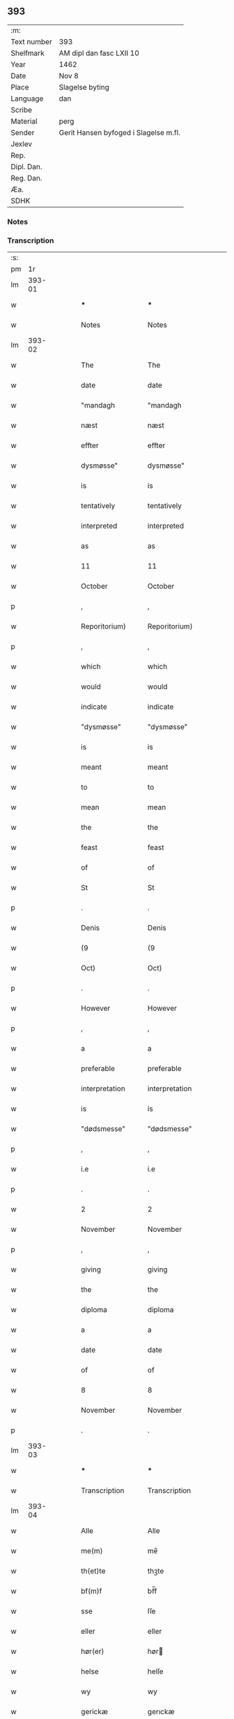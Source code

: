 ** 393
| :m:         |                                       |
| Text number | 393                                   |
| Shelfmark   | AM dipl dan fasc LXII 10              |
| Year        | 1462                                  |
| Date        | Nov 8                                 |
| Place       | Slagelse byting                       |
| Language    | dan                                   |
| Scribe      |                                       |
| Material    | perg                                  |
| Sender      | Gerit Hansen byfoged i Slagelse m.fl. |
| Jexlev      |                                       |
| Rep.        |                                       |
| Dipl. Dan.  |                                       |
| Reg. Dan.   |                                       |
| Æa.         |                                       |
| SDHK        |                                       |

*** Notes


*** Transcription
| :s: |        |   |   |   |   |                   |                |   |   |   |        |     |   |   |    |               |
| pm  |     1r |   |   |   |   |                   |                |   |   |   |        |     |   |   |    |               |
| lm  | 393-01 |   |   |   |   |                   |                |   |   |   |        |     |   |   |    |               |
| w   |        |   |   |   |   | ***               | ***            |   |   |   |        | dan |   |   |    |        393-01 |
| w   |        |   |   |   |   | Notes             | Notes          |   |   |   |        | dan |   |   |    |        393-01 |
| lm  | 393-02 |   |   |   |   |                   |                |   |   |   |        |     |   |   |    |               |
| w   |        |   |   |   |   | The               | The            |   |   |   |        | dan |   |   |    |        393-02 |
| w   |        |   |   |   |   | date              | date           |   |   |   |        | dan |   |   |    |        393-02 |
| w   |        |   |   |   |   | "mandagh          | "mandagh       |   |   |   |        | dan |   |   |    |        393-02 |
| w   |        |   |   |   |   | næst              | næst           |   |   |   |        | dan |   |   |    |        393-02 |
| w   |        |   |   |   |   | effter            | effter         |   |   |   |        | dan |   |   |    |        393-02 |
| w   |        |   |   |   |   | dysmøsse"         | dysmøsse"      |   |   |   |        | dan |   |   |    |        393-02 |
| w   |        |   |   |   |   | is                | is             |   |   |   |        | dan |   |   |    |        393-02 |
| w   |        |   |   |   |   | tentatively       | tentatively    |   |   |   |        | dan |   |   |    |        393-02 |
| w   |        |   |   |   |   | interpreted       | interpreted    |   |   |   |        | dan |   |   |    |        393-02 |
| w   |        |   |   |   |   | as                | as             |   |   |   |        | dan |   |   |    |        393-02 |
| w   |        |   |   |   |   | 11                | 11             |   |   |   |        | dan |   |   |    |        393-02 |
| w   |        |   |   |   |   | October           | October        |   |   |   |        | dan |   |   |    |        393-02 |
| p   |        |   |   |   |   | ,                 | ,              |   |   |   |        | dan |   |   |    |        393-02 |
| w   |        |   |   |   |   | Reporitorium)     | Reporitorium)  |   |   |   |        | dan |   |   |    |        393-02 |
| p   |        |   |   |   |   | ,                 | ,              |   |   |   |        | dan |   |   |    |        393-02 |
| w   |        |   |   |   |   | which             | which          |   |   |   |        | dan |   |   |    |        393-02 |
| w   |        |   |   |   |   | would             | would          |   |   |   |        | dan |   |   |    |        393-02 |
| w   |        |   |   |   |   | indicate          | indicate       |   |   |   |        | dan |   |   |    |        393-02 |
| w   |        |   |   |   |   | "dysmøsse"        | "dysmøsse"     |   |   |   |        | dan |   |   |    |        393-02 |
| w   |        |   |   |   |   | is                | is             |   |   |   |        | dan |   |   |    |        393-02 |
| w   |        |   |   |   |   | meant             | meant          |   |   |   |        | dan |   |   |    |        393-02 |
| w   |        |   |   |   |   | to                | to             |   |   |   |        | dan |   |   |    |        393-02 |
| w   |        |   |   |   |   | mean              | mean           |   |   |   |        | dan |   |   |    |        393-02 |
| w   |        |   |   |   |   | the               | the            |   |   |   |        | dan |   |   |    |        393-02 |
| w   |        |   |   |   |   | feast             | feast          |   |   |   |        | dan |   |   |    |        393-02 |
| w   |        |   |   |   |   | of                | of             |   |   |   |        | dan |   |   |    |        393-02 |
| w   |        |   |   |   |   | St                | St             |   |   |   |        | dan |   |   |    |        393-02 |
| p   |        |   |   |   |   | .                 | .              |   |   |   |        | dan |   |   |    |        393-02 |
| w   |        |   |   |   |   | Denis             | Denis          |   |   |   |        | dan |   |   |    |        393-02 |
| w   |        |   |   |   |   | (9                | (9             |   |   |   |        | dan |   |   |    |        393-02 |
| w   |        |   |   |   |   | Oct)              | Oct)           |   |   |   |        | dan |   |   |    |        393-02 |
| p   |        |   |   |   |   | .                 | .              |   |   |   |        | dan |   |   |    |        393-02 |
| w   |        |   |   |   |   | However           | However        |   |   |   |        | dan |   |   |    |        393-02 |
| p   |        |   |   |   |   | ,                 | ,              |   |   |   |        | dan |   |   |    |        393-02 |
| w   |        |   |   |   |   | a                 | a              |   |   |   |        | dan |   |   |    |        393-02 |
| w   |        |   |   |   |   | preferable        | preferable     |   |   |   |        | dan |   |   |    |        393-02 |
| w   |        |   |   |   |   | interpretation    | interpretation |   |   |   |        | dan |   |   |    |        393-02 |
| w   |        |   |   |   |   | is                | is             |   |   |   |        | dan |   |   |    |        393-02 |
| w   |        |   |   |   |   | "dødsmesse"       | "dødsmesse"    |   |   |   |        | dan |   |   |    |        393-02 |
| p   |        |   |   |   |   | ,                 | ,              |   |   |   |        | dan |   |   |    |        393-02 |
| w   |        |   |   |   |   | i.e               | i.e            |   |   |   |        | dan |   |   |    |        393-02 |
| p   |        |   |   |   |   | .                 | .              |   |   |   |        | dan |   |   |    |        393-02 |
| w   |        |   |   |   |   | 2                 | 2              |   |   |   |        | dan |   |   |    |        393-02 |
| w   |        |   |   |   |   | November          | November       |   |   |   |        | dan |   |   |    |        393-02 |
| p   |        |   |   |   |   | ,                 | ,              |   |   |   |        | dan |   |   |    |        393-02 |
| w   |        |   |   |   |   | giving            | giving         |   |   |   |        | dan |   |   |    |        393-02 |
| w   |        |   |   |   |   | the               | the            |   |   |   |        | dan |   |   |    |        393-02 |
| w   |        |   |   |   |   | diploma           | diploma        |   |   |   |        | dan |   |   |    |        393-02 |
| w   |        |   |   |   |   | a                 | a              |   |   |   |        | dan |   |   |    |        393-02 |
| w   |        |   |   |   |   | date              | date           |   |   |   |        | dan |   |   |    |        393-02 |
| w   |        |   |   |   |   | of                | of             |   |   |   |        | dan |   |   |    |        393-02 |
| w   |        |   |   |   |   | 8                 | 8              |   |   |   |        | dan |   |   |    |        393-02 |
| w   |        |   |   |   |   | November          | November       |   |   |   |        | dan |   |   |    |        393-02 |
| p   |        |   |   |   |   | .                 | .              |   |   |   |        | dan |   |   |    |        393-02 |
| lm  | 393-03 |   |   |   |   |                   |                |   |   |   |        |     |   |   |    |               |
| w   |        |   |   |   |   | ***               | ***            |   |   |   |        | dan |   |   |    |        393-03 |
| w   |        |   |   |   |   | Transcription     | Transcription  |   |   |   |        | dan |   |   |    |        393-03 |
| lm  | 393-04 |   |   |   |   |                   |                |   |   |   |        |     |   |   |    |               |
| w   |        |   |   |   |   | Alle              | Alle           |   |   |   |        | dan |   |   |    |        393-04 |
| w   |        |   |   |   |   | me(m)             | me̅             |   |   |   |        | dan |   |   |    |        393-04 |
| w   |        |   |   |   |   | th(et)te          | thꝫte          |   |   |   |        | dan |   |   |    |        393-04 |
| w   |        |   |   |   |   | bf(m)f            | bf̅f            |   |   |   |        | dan |   |   |    |        393-04 |
| w   |        |   |   |   |   | sse               | ſſe            |   |   |   |        | dan |   |   |    |        393-04 |
| w   |        |   |   |   |   | eller             | eller          |   |   |   |        | dan |   |   |    |        393-04 |
| w   |        |   |   |   |   | hør(er)           | hør           |   |   |   |        | dan |   |   |    |        393-04 |
| w   |        |   |   |   |   | helse             | helſe          |   |   |   |        | dan |   |   |    |        393-04 |
| w   |        |   |   |   |   | wy                | wy             |   |   |   |        | dan |   |   |    |        393-04 |
| w   |        |   |   |   |   | gerickæ           | gerıckæ        |   |   |   |        | dan |   |   |    |        393-04 |
| w   |        |   |   |   |   | hanss(øn)         | hanſ          |   |   |   |        | dan |   |   |    |        393-04 |
| w   |        |   |   |   |   | byfogh(et)        | byfoghꝫ        |   |   |   |        | dan |   |   |    |        393-04 |
| w   |        |   |   |   |   | i                 | i              |   |   |   |        | dan |   |   |    |        393-04 |
| w   |        |   |   |   |   | slauelse          | ſlauelſe       |   |   |   |        | dan |   |   |    |        393-04 |
| w   |        |   |   |   |   | pædh(m)r          | pædh̅ꝛ          |   |   |   |        | dan |   |   |    |        393-04 |
| w   |        |   |   |   |   | jenss(øn)         | ȷenſ          |   |   |   |        | dan |   |   |    |        393-04 |
| lm  | 393-05 |   |   |   |   |                   |                |   |   |   |        |     |   |   |    |               |
| w   |        |   |   |   |   | och               | och            |   |   |   |        | dan |   |   |    |        393-05 |
| w   |        |   |   |   |   | clæmen            | clæme         |   |   |   |        | dan |   |   |    |        393-05 |
| w   |        |   |   |   |   | griis             | grii          |   |   |   |        | dan |   |   |    |        393-05 |
| w   |        |   |   |   |   | b(r)gemeste(er)   | bᷣgemeſte      |   |   |   |        | dan |   |   |    |        393-05 |
| w   |        |   |   |   |   | hans              | han           |   |   |   |        | dan |   |   |    |        393-05 |
| w   |        |   |   |   |   | pædh(m)rss(øn)    | pædh̅ꝛſ        |   |   |   |        | dan |   |   |    |        393-05 |
| w   |        |   |   |   |   | jes               | ȷe            |   |   |   |        | dan |   |   |    |        393-05 |
| w   |        |   |   |   |   | kogge             | kogge          |   |   |   |        | dan |   |   |    |        393-05 |
| w   |        |   |   |   |   | raadme(m)         | raadme̅         |   |   |   |        | dan |   |   |    |        393-05 |
| w   |        |   |   |   |   | g(er)lslong;s     | glslong;ſ     |   |   |   |        | dan |   |   |    |        393-05 |
| w   |        |   |   |   |   | he(m)rickess(øn)  | he̅rickeſ      |   |   |   |        | dan |   |   |    |        393-05 |
| w   |        |   |   |   |   | och               | och            |   |   |   |        | dan |   |   |    |        393-05 |
| w   |        |   |   |   |   | pædh(m)r          | pædh̅ꝛ          |   |   |   |        | dan |   |   |    |        393-05 |
| lm  | 393-06 |   |   |   |   |                   |                |   |   |   |        |     |   |   |    |               |
| w   |        |   |   |   |   | kældss(øn)        | kældſ         |   |   |   |        | dan |   |   |    |        393-06 |
| w   |        |   |   |   |   | byme(m)           | byme̅           |   |   |   |        | dan |   |   |    |        393-06 |
| w   |        |   |   |   |   | i                 | i              |   |   |   |        | dan |   |   |    |        393-06 |
| w   |        |   |   |   |   | sa(m)me           | ſa̅me           |   |   |   |        | dan |   |   | =  |        393-06 |
| w   |        |   |   |   |   | st(et)            | ſtꝫ            |   |   |   |        | dan |   |   | == |        393-06 |
| w   |        |   |   |   |   | k(er)lighe        | klıghe        |   |   |   |        | dan |   |   |    |        393-06 |
| w   |        |   |   |   |   | m(et)             | mꝫ             |   |   |   |        | dan |   |   |    |        393-06 |
| w   |        |   |   |   |   | gud               | gud            |   |   |   |        | dan |   |   |    |        393-06 |
| w   |        |   |   |   |   | ku(m)gør(er)      | ku̅gør         |   |   |   |        | dan |   |   |    |        393-06 |
| w   |        |   |   |   |   | wy                | wy             |   |   |   |        | dan |   |   |    |        393-06 |
| w   |        |   |   |   |   | alle              | alle           |   |   |   |        | dan |   |   |    |        393-06 |
| w   |        |   |   |   |   | nærd(e)           | nær           |   |   |   | de-sup | dan |   |   |    |        393-06 |
| w   |        |   |   |   |   | och               | och            |   |   |   |        | dan |   |   |    |        393-06 |
| w   |        |   |   |   |   | ko(m)meskud(e)    | ko̅meſku       |   |   |   | de-sup | dan |   |   |    |        393-06 |
| w   |        |   |   |   |   | ath               | ath            |   |   |   |        | dan |   |   |    |        393-06 |
| w   |        |   |   |   |   | aar               | aar            |   |   |   |        | dan |   |   |    |        393-06 |
| w   |        |   |   |   |   | efft(er)          | efft          |   |   |   |        | dan |   |   |    |        393-06 |
| lm  | 393-07 |   |   |   |   |                   |                |   |   |   |        |     |   |   |    |               |
| w   |        |   |   |   |   | gutz              | gutz           |   |   |   |        | dan |   |   |    |        393-07 |
| w   |        |   |   |   |   | byrd              | byꝛd           |   |   |   |        | dan |   |   |    |        393-07 |
| w   |        |   |   |   |   | mcdlxii           | cdlxii        |   |   |   |        | dan |   |   |    |        393-07 |
| w   |        |   |   |   |   | thn(m)            | th̅            |   |   |   |        | dan |   |   |    |        393-07 |
| w   |        |   |   |   |   | mandagh           | mandagh        |   |   |   |        | dan |   |   |    |        393-07 |
| w   |        |   |   |   |   | næst              | næſt           |   |   |   |        | dan |   |   |    |        393-07 |
| w   |        |   |   |   |   | efft(er)          | efft          |   |   |   |        | dan |   |   |    |        393-07 |
| w   |        |   |   |   |   | dysmøsse          | dyſmøſſe       |   |   |   |        | dan |   |   |    |        393-07 |
| w   |        |   |   |   |   | wor(er)           | wor           |   |   |   |        | dan |   |   |    |        393-07 |
| w   |        |   |   |   |   | wy                | wy             |   |   |   |        | dan |   |   |    |        393-07 |
| w   |        |   |   |   |   | nærd(e)           | nær           |   |   |   | de-sup | dan |   |   |    |        393-07 |
| w   |        |   |   |   |   | m(et)             | mꝫ             |   |   |   |        | dan |   |   |    |        393-07 |
| w   |        |   |   |   |   | manghe            | manghe         |   |   |   |        | dan |   |   |    |        393-07 |
| w   |        |   |   |   |   | fler(er)          | fler          |   |   |   |        | dan |   |   |    |        393-07 |
| lm  | 393-08 |   |   |   |   |                   |                |   |   |   |        |     |   |   |    |               |
| w   |        |   |   |   |   | gothe             | gothe          |   |   |   |        | dan |   |   |    |        393-08 |
| w   |        |   |   |   |   | me(m)             | me̅             |   |   |   |        | dan |   |   |    |        393-08 |
| w   |        |   |   |   |   | paa               | paa            |   |   |   |        | dan |   |   |    |        393-08 |
| w   |        |   |   |   |   | wort              | woꝛt           |   |   |   |        | dan |   |   |    |        393-08 |
| w   |        |   |   |   |   | bytingh           | bytingh        |   |   |   |        | dan |   |   |    |        393-08 |
| w   |        |   |   |   |   | i                 | i              |   |   |   |        | dan |   |   |    |        393-08 |
| w   |        |   |   |   |   | slauelse          | ſlauelſe       |   |   |   |        | dan |   |   |    |        393-08 |
| w   |        |   |   |   |   | hørdhe            | høꝛdhe         |   |   |   |        | dan |   |   |    |        393-08 |
| w   |        |   |   |   |   | skællighe         | ſkællıghe      |   |   |   |        | dan |   |   |    |        393-08 |
| w   |        |   |   |   |   | och               | och            |   |   |   |        | dan |   |   |    |        393-08 |
| w   |        |   |   |   |   | soghe             | ſoghe          |   |   |   |        | dan |   |   |    |        393-08 |
| w   |        |   |   |   |   | ath               | ath            |   |   |   |        | dan |   |   |    |        393-08 |
| w   |        |   |   |   |   | beskeden          | beſkede       |   |   |   |        | dan |   |   |    |        393-08 |
| w   |        |   |   |   |   | man               | ma            |   |   |   |        | dan |   |   |    |        393-08 |
| lm  | 393-09 |   |   |   |   |                   |                |   |   |   |        |     |   |   |    |               |
| w   |        |   |   |   |   | clæmen            | clæme         |   |   |   |        | dan |   |   |    |        393-09 |
| w   |        |   |   |   |   | pædh(m)rss(øn)    | pædh̅ꝛſ        |   |   |   |        | dan |   |   |    |        393-09 |
| w   |        |   |   |   |   | b(ur)ger(er)      | b᷑ger          |   |   |   |        | dan |   |   |    |        393-09 |
| w   |        |   |   |   |   | i                 | i              |   |   |   |        | dan |   |   |    |        393-09 |
| w   |        |   |   |   |   | slauelse          | ſlauelſe       |   |   |   |        | dan |   |   |    |        393-09 |
| w   |        |   |   |   |   | stodh             | ſtodh          |   |   |   |        | dan |   |   |    |        393-09 |
| w   |        |   |   |   |   | jnnæn             | ȷnnæ          |   |   |   |        | dan |   |   |    |        393-09 |
| w   |        |   |   |   |   | fyræ              | fyræ           |   |   |   |        | dan |   |   |    |        393-09 |
| w   |        |   |   |   |   | tingstockæ        | tıngſtockæ     |   |   |   |        | dan |   |   |    |        393-09 |
| w   |        |   |   |   |   | skøttæ            | ſkøttæ         |   |   |   |        | dan |   |   |    |        393-09 |
| w   |        |   |   |   |   | och               | och            |   |   |   |        | dan |   |   |    |        393-09 |
| w   |        |   |   |   |   | wplodh            | wplodh         |   |   |   |        | dan |   |   |    |        393-09 |
| w   |        |   |   |   |   | och               | och            |   |   |   |        | dan |   |   |    |        393-09 |
| w   |        |   |   |   |   | tiil              | tiil           |   |   |   |        | dan |   |   |    |        393-09 |
| lm  | 393-10 |   |   |   |   |                   |                |   |   |   |        |     |   |   |    |               |
| w   |        |   |   |   |   | ewindheligh       | ewındheligh    |   |   |   |        | dan |   |   |    |        393-10 |
| w   |        |   |   |   |   | eyæ               | eyæ            |   |   |   |        | dan |   |   |    |        393-10 |
| w   |        |   |   |   |   | solde             | ſolde          |   |   |   |        | dan |   |   |    |        393-10 |
| w   |        |   |   |   |   | och               | och            |   |   |   |        | dan |   |   |    |        393-10 |
| w   |        |   |   |   |   | aff hende         | aff hende      |   |   |   |        | dan |   |   |    |        393-10 |
| w   |        |   |   |   |   | paa               | paa            |   |   |   |        | dan |   |   |    |        393-10 |
| w   |        |   |   |   |   | hedh(m)rligh      | hedh̅ꝛlıgh      |   |   |   |        | dan |   |   |    |        393-10 |
| w   |        |   |   |   |   | och               | och            |   |   |   |        | dan |   |   |    |        393-10 |
| w   |        |   |   |   |   | welb(r)digh       | welbᷣdigh       |   |   |   |        | dan |   |   |    |        393-10 |
| w   |        |   |   |   |   | q(i)nnæs          | qnnæ         |   |   |   |        | dan |   |   |    |        393-10 |
| w   |        |   |   |   |   | wegne             | wegne          |   |   |   |        | dan |   |   |    |        393-10 |
| w   |        |   |   |   |   | husf(v)æ          | huſfͮæ          |   |   |   |        | dan |   |   |    |        393-10 |
| w   |        |   |   |   |   |                   |                |   |   |   |        | dan |   |   |    |        393-10 |
| lm  | 393-11 |   |   |   |   |                   |                |   |   |   |        |     |   |   |    |               |
| w   |        |   |   |   |   | mærde             | mærde          |   |   |   |        | dan |   |   |    |        393-11 |
| w   |        |   |   |   |   | aff               | aff            |   |   |   |        | dan |   |   |    |        393-11 |
| w   |        |   |   |   |   | gødh(m)rsløff     | gødh̅ꝛſløff     |   |   |   |        | dan |   |   |    |        393-11 |
| w   |        |   |   |   |   | hedh(m)rligh      | hedh̅ꝛlıgh      |   |   |   |        | dan |   |   |    |        393-11 |
| w   |        |   |   |   |   | man               | ma            |   |   |   |        | dan |   |   |    |        393-11 |
| w   |        |   |   |   |   | och               | och            |   |   |   |        | dan |   |   |    |        393-11 |
| w   |        |   |   |   |   | renlisfueligh     | renliſfuelıgh  |   |   |   |        | dan |   |   |    |        393-11 |
| w   |        |   |   |   |   | h(er)             | h             |   |   |   |        | dan |   |   |    |        393-11 |
| w   |        |   |   |   |   | he(m)mig          | he̅mig          |   |   |   |        | dan |   |   |    |        393-11 |
| w   |        |   |   |   |   | jeopss(øn)        | jeopſ         |   |   |   |        | dan |   |   |    |        393-11 |
| w   |        |   |   |   |   | p(i)ær(er)        | pær          |   |   |   |        | dan |   |   |    |        393-11 |
| w   |        |   |   |   |   | j                 | j              |   |   |   |        | dan |   |   |    |        393-11 |
| w   |        |   |   |   |   | soræ              | ſoræ           |   |   |   |        | dan |   |   |    |        393-11 |
| lm  | 393-12 |   |   |   |   |                   |                |   |   |   |        |     |   |   |    |               |
| w   |        |   |   |   |   | paa               | paa            |   |   |   |        | dan |   |   |    |        393-12 |
| w   |        |   |   |   |   | ford(e)           | foꝛ           |   |   |   | de-sup | dan |   |   |    |        393-12 |
| w   |        |   |   |   |   | closters          | cloſter       |   |   |   |        | dan |   |   |    |        393-12 |
| w   |        |   |   |   |   | wegne             | wegne          |   |   |   |        | dan |   |   |    |        393-12 |
| w   |        |   |   |   |   | all               | all            |   |   |   |        | dan |   |   |    |        393-12 |
| w   |        |   |   |   |   | th(m)n            | th̅n            |   |   |   |        | dan |   |   |    |        393-12 |
| w   |        |   |   |   |   | rættigheed        | rættigheed     |   |   |   |        | dan |   |   |    |        393-12 |
| w   |        |   |   |   |   | och               | och            |   |   |   |        | dan |   |   |    |        393-12 |
| w   |        |   |   |   |   | eyædom            | eyædo         |   |   |   |        | dan |   |   |    |        393-12 |
| w   |        |   |   |   |   | som               | ſo            |   |   |   |        | dan |   |   |    |        393-12 |
| w   |        |   |   |   |   | he(m)ne           | he̅ne           |   |   |   |        | dan |   |   |    |        393-12 |
| w   |        |   |   |   |   | lodne             | lodne          |   |   |   |        | dan |   |   |    |        393-12 |
| w   |        |   |   |   |   | eller             | eller          |   |   |   |        | dan |   |   |    |        393-12 |
| w   |        |   |   |   |   | tiil              | tiil           |   |   |   |        | dan |   |   |    |        393-12 |
| w   |        |   |   |   |   | falle             | falle          |   |   |   |        | dan |   |   |    |        393-12 |
| lm  | 393-13 |   |   |   |   |                   |                |   |   |   |        |     |   |   |    |               |
| w   |        |   |   |   |   | kw(m)næ           | kw̅næ           |   |   |   |        | dan |   |   |    |        393-13 |
| w   |        |   |   |   |   | j                 | j              |   |   |   |        | dan |   |   |    |        393-13 |
| w   |        |   |   |   |   | th(m)n            | th̅n            |   |   |   |        | dan |   |   |    |        393-13 |
| w   |        |   |   |   |   | gord              | goꝛd           |   |   |   |        | dan |   |   |    |        393-13 |
| w   |        |   |   |   |   | som               | ſom            |   |   |   |        | dan |   |   |    |        393-13 |
| w   |        |   |   |   |   | andh(m)rs         | andh̅ꝛ         |   |   |   |        | dan |   |   |    |        393-13 |
| w   |        |   |   |   |   | jeopss(øn)        | ȷeopſ         |   |   |   |        | dan |   |   |    |        393-13 |
| w   |        |   |   |   |   | ottæ              | ottæ           |   |   |   |        | dan |   |   |    |        393-13 |
| w   |        |   |   |   |   | och               | och            |   |   |   |        | dan |   |   |    |        393-13 |
| w   |        |   |   |   |   | j                 | j              |   |   |   |        | dan |   |   |    |        393-13 |
| w   |        |   |   |   |   | bodhe             | bodhe          |   |   |   |        | dan |   |   |    |        393-13 |
| w   |        |   |   |   |   | liggend(e)        | lıggen        |   |   |   |        | dan |   |   |    |        393-13 |
| w   |        |   |   |   |   | i                 | i              |   |   |   |        | dan |   |   |    |        393-13 |
| w   |        |   |   |   |   | slauelse          | ſlauelſe       |   |   |   |        | dan |   |   |    |        393-13 |
| w   |        |   |   |   |   |                   |                |   |   |   |        | dan |   |   |    |        393-13 |
| w   |        |   |   |   |   | norden            | noꝛde         |   |   |   |        | dan |   |   |    |        393-13 |
| w   |        |   |   |   |   | och               | och            |   |   |   |        | dan |   |   |    |        393-13 |
| w   |        |   |   |   |   | østerst           | øſterſt        |   |   |   |        | dan |   |   |    |        393-13 |
| lm  | 393-14 |   |   |   |   |                   |                |   |   |   |        |     |   |   |    |               |
| w   |        |   |   |   |   | paa               | paa            |   |   |   |        | dan |   |   |    |        393-14 |
| w   |        |   |   |   |   | stenstwgade       | ſtenſtwgade    |   |   |   |        | dan |   |   |    |        393-14 |
| w   |        |   |   |   |   | hwilken           | hwılken        |   |   |   |        | dan |   |   |    |        393-14 |
| w   |        |   |   |   |   | ford(e)           | foꝛ           |   |   |   | de-sup | dan |   |   |    |        393-14 |
| w   |        |   |   |   |   | husf(v)æ          | huſfͮæ          |   |   |   |        | dan |   |   |    |        393-14 |
| w   |        |   |   |   |   | mærde             | mærde          |   |   |   |        | dan |   |   |    |        393-14 |
| w   |        |   |   |   |   | haffde            | haffde         |   |   |   |        | dan |   |   |    |        393-14 |
| w   |        |   |   |   |   | giffuet           | gıffuet        |   |   |   |        | dan |   |   |    |        393-14 |
| w   |        |   |   |   |   | fo{r}d(e)         | fo{ꝛ}         |   |   |   | de-sup | dan |   |   |    |        393-14 |
| w   |        |   |   |   |   | clæmen            | clæme         |   |   |   |        | dan |   |   |    |        393-14 |
| w   |        |   |   |   |   | full              | full           |   |   |   |        | dan |   |   |    |        393-14 |
| w   |        |   |   |   |   | macht             | macht          |   |   |   |        | dan |   |   |    |        393-14 |
| lm  | 393-15 |   |   |   |   |                   |                |   |   |   |        |     |   |   |    |               |
| w   |        |   |   |   |   | j                 | j              |   |   |   |        | dan |   |   |    |        393-15 |
| w   |        |   |   |   |   | forskreffne       | foꝛſkreffne    |   |   |   |        | dan |   |   |    |        393-15 |
| w   |        |   |   |   |   | styckæ            | ſtyckæ         |   |   |   |        | dan |   |   |    |        393-15 |
| w   |        |   |   |   |   | offu(er)wærind(e) | offuwærin    |   |   |   |        | dan |   |   |    |        393-15 |
| w   |        |   |   |   |   | fogh(et)          | foghꝫ          |   |   |   |        | dan |   |   |    |        393-15 |
| w   |        |   |   |   |   | b(r)gemester(er)  | bᷣgemeſter     |   |   |   |        | dan |   |   |    |        393-15 |
| w   |        |   |   |   |   | och               | och            |   |   |   |        | dan |   |   |    |        393-15 |
| w   |        |   |   |   |   | manghe            | manghe         |   |   |   |        | dan |   |   |    |        393-15 |
| w   |        |   |   |   |   | fle(er)           | fle           |   |   |   |        | dan |   |   |    |        393-15 |
| w   |        |   |   |   |   | gothe             | gothe          |   |   |   |        | dan |   |   |    |        393-15 |
| w   |        |   |   |   |   | men               | me            |   |   |   |        | dan |   |   |    |        393-15 |
| w   |        |   |   |   |   | j                 | j              |   |   |   |        | dan |   |   |    |        393-15 |
| w   |        |   |   |   |   | ford(e)           | foꝛ           |   |   |   | de-sup | dan |   |   |    |        393-15 |
| lm  | 393-16 |   |   |   |   |                   |                |   |   |   |        |     |   |   |    |               |
| w   |        |   |   |   |   | clæme(m)s         | clæme̅         |   |   |   |        | dan |   |   |    |        393-16 |
| w   |        |   |   |   |   | stwæ              | ſtwæ           |   |   |   |        | dan |   |   |    |        393-16 |
| w   |        |   |   |   |   | och               | och            |   |   |   |        | dan |   |   |    |        393-16 |
| w   |        |   |   |   |   | kænd(e)           | kæn           |   |   |   |        | dan |   |   |    |        393-16 |
| w   |        |   |   |   |   | ford(e)           | foꝛ           |   |   |   | de-sup | dan |   |   |    |        393-16 |
| w   |        |   |   |   |   | clæme(m)          | clæme̅          |   |   |   |        | dan |   |   |    |        393-16 |
| w   |        |   |   |   |   | pædh(m)rss(øn)    | pædh̅ꝛſ        |   |   |   |        | dan |   |   |    |        393-16 |
| w   |        |   |   |   |   | ath               | ath            |   |   |   |        | dan |   |   |    |        393-16 |
| w   |        |   |   |   |   | ford(e)           | foꝛ           |   |   |   | de-sup | dan |   |   |    |        393-16 |
| w   |        |   |   |   |   | husf(v)           | huſfͮ           |   |   |   |        | dan |   |   |    |        393-16 |
| w   |        |   |   |   |   | mærde             | mærde          |   |   |   |        | dan |   |   |    |        393-16 |
| w   |        |   |   |   |   | haffde            | haffde         |   |   |   |        | dan |   |   |    |        393-16 |
| w   |        |   |   |   |   | fult              | fult           |   |   |   |        | dan |   |   |    |        393-16 |
| w   |        |   |   |   |   | och               | och            |   |   |   |        | dan |   |   |    |        393-16 |
| lm  | 393-17 |   |   |   |   |                   |                |   |   |   |        |     |   |   |    |               |
| w   |        |   |   |   |   | alt               | alt            |   |   |   |        | dan |   |   |    |        393-17 |
| w   |        |   |   |   |   | wpboriit          | wpboriit       |   |   |   |        | dan |   |   |    |        393-17 |
| w   |        |   |   |   |   | for(er)           | for           |   |   |   |        | dan |   |   |    |        393-17 |
| w   |        |   |   |   |   | ford(e)           | foꝛ           |   |   |   | de-sup | dan |   |   |    |        393-17 |
| w   |        |   |   |   |   | eyædom            | eyædo         |   |   |   |        | dan |   |   |    |        393-17 |
| w   |        |   |   |   |   | och               | och            |   |   |   |        | dan |   |   |    |        393-17 |
| w   |        |   |   |   |   | rættigheed        | rættigheed     |   |   |   |        | dan |   |   |    |        393-17 |
| w   |        |   |   |   |   | tiil              | tiil           |   |   |   |        | dan |   |   |    |        393-17 |
| w   |        |   |   |   |   | gothe             | gothe          |   |   |   |        | dan |   |   |    |        393-17 |
| w   |        |   |   |   |   | rodhe             | rodhe          |   |   |   |        | dan |   |   |    |        393-17 |
| w   |        |   |   |   |   | efft(er)          | efft          |   |   |   |        | dan |   |   |    |        393-17 |
| w   |        |   |   |   |   | synæ              | ſynæ           |   |   |   |        | dan |   |   |    |        393-17 |
| w   |        |   |   |   |   | nøghe             | nøghe          |   |   |   |        | dan |   |   |    |        393-17 |
| w   |        |   |   |   |   | Th(m)r            | Th̅ꝛ            |   |   |   |        | dan |   |   |    |        393-17 |
| lm  | 393-18 |   |   |   |   |                   |                |   |   |   |        |     |   |   |    |               |
| w   |        |   |   |   |   | offu(er)          | offu          |   |   |   |        | dan |   |   |    |        393-18 |
| w   |        |   |   |   |   | tiilbant          | tiilbant       |   |   |   |        | dan |   |   |    |        393-18 |
| w   |        |   |   |   |   | ford(e)           | foꝛ           |   |   |   | de-sup | dan |   |   |    |        393-18 |
| w   |        |   |   |   |   | clæm{e(m)}        | clæm{e̅}        |   |   |   |        | dan |   |   |    |        393-18 |
| w   |        |   |   |   |   | pædh(m)rss(øn)    | pædh̅ꝛſ        |   |   |   |        | dan |   |   |    |        393-18 |
| w   |        |   |   |   |   | segh              | ſegh           |   |   |   |        | dan |   |   |    |        393-18 |
| w   |        |   |   |   |   | tiil              | tiil           |   |   |   |        | dan |   |   |    |        393-18 |
| w   |        |   |   |   |   | paa               | paa            |   |   |   |        | dan |   |   |    |        393-18 |
| w   |        |   |   |   |   | ford(e)           | foꝛ           |   |   |   | de-sup | dan |   |   |    |        393-18 |
| w   |        |   |   |   |   | husf(v)æ          | huſfͮæ          |   |   |   |        | dan |   |   |    |        393-18 |
| w   |        |   |   |   |   | mærd(e)           | mær           |   |   |   |        | dan |   |   |    |        393-18 |
| w   |        |   |   |   |   | wegne             | wegne          |   |   |   |        | dan |   |   |    |        393-18 |
| w   |        |   |   |   |   | och               | och            |   |   |   |        | dan |   |   |    |        393-18 |
| w   |        |   |   |   |   | he(m)nes          | he̅ne          |   |   |   |        | dan |   |   |    |        393-18 |
| w   |        |   |   |   |   | arwin             | arwın          |   |   |   |        | dan |   |   |    |        393-18 |
| w   |        |   |   |   |   | ¦ghe              | ¦ghe           |   |   |   |        | dan |   |   |    | 393-18—393-19 |
| w   |        |   |   |   |   | ford(e)           | foꝛ           |   |   |   | de-sup | dan |   |   |    |        393-19 |
| w   |        |   |   |   |   | h(er)             | h             |   |   |   |        | dan |   |   |    |        393-19 |
| w   |        |   |   |   |   | he(m)mig(er)      | he̅mig         |   |   |   |        | dan |   |   |    |        393-19 |
| w   |        |   |   |   |   | paa               | paa            |   |   |   |        | dan |   |   |    |        393-19 |
| w   |        |   |   |   |   | ford(e)           | foꝛ           |   |   |   | de-sup | dan |   |   |    |        393-19 |
| w   |        |   |   |   |   | clost(er)(is)     | cloſtꝭ        |   |   |   |        | dan |   |   |    |        393-19 |
| w   |        |   |   |   |   | wegne             | wegne          |   |   |   |        | dan |   |   |    |        393-19 |
| w   |        |   |   |   |   | th(m)n            | th̅            |   |   |   |        | dan |   |   |    |        393-19 |
| w   |        |   |   |   |   | forskreffne       | foꝛſkreffne    |   |   |   |        | dan |   |   |    |        393-19 |
| w   |        |   |   |   |   | rættigheed        | rættigheed     |   |   |   |        | dan |   |   |    |        393-19 |
| w   |        |   |   |   |   | och               | och            |   |   |   |        | dan |   |   |    |        393-19 |
| w   |        |   |   |   |   | eyædom            | eyædom         |   |   |   |        | dan |   |   |    |        393-19 |
| w   |        |   |   |   |   | frii              | frii           |   |   |   |        | dan |   |   |    |        393-19 |
| lm  | 393-20 |   |   |   |   |                   |                |   |   |   |        |     |   |   |    |               |
| w   |        |   |   |   |   | hemlæ             | hemlæ          |   |   |   |        | dan |   |   |    |        393-20 |
| w   |        |   |   |   |   | och               | och            |   |   |   |        | dan |   |   |    |        393-20 |
| w   |        |   |   |   |   | tiilstonde        | tiilſtonde     |   |   |   |        | dan |   |   |    |        393-20 |
| w   |        |   |   |   |   | for               | foꝛ            |   |   |   |        | dan |   |   |    |        393-20 |
| w   |        |   |   |   |   | hwær              | hwæꝛ           |   |   |   |        | dan |   |   |    |        393-20 |
| w   |        |   |   |   |   | mantz             | mantz          |   |   |   |        | dan |   |   |    |        393-20 |
| w   |        |   |   |   |   | gensielse         | genſielſe      |   |   |   |        | dan |   |   |    |        393-20 |
| w   |        |   |   |   |   | eller             | eller          |   |   |   |        | dan |   |   |    |        393-20 |
| w   |        |   |   |   |   | tiiltale          | tiiltale       |   |   |   |        | dan |   |   |    |        393-20 |
| w   |        |   |   |   |   | At                | At             |   |   |   |        | dan |   |   |    |        393-20 |
| w   |        |   |   |   |   | swo               | ſwo            |   |   |   |        | dan |   |   |    |        393-20 |
| w   |        |   |   |   |   | giik              | giik           |   |   |   |        | dan |   |   |    |        393-20 |
| w   |        |   |   |   |   | och               | och            |   |   |   |        | dan |   |   |    |        393-20 |
| w   |        |   |   |   |   | foor              | foor           |   |   |   |        | dan |   |   |    |        393-20 |
| lm  | 393-21 |   |   |   |   |                   |                |   |   |   |        |     |   |   |    |               |
| w   |        |   |   |   |   | for               | foꝛ            |   |   |   |        | dan |   |   |    |        393-21 |
| w   |        |   |   |   |   | oss               | oſſ            |   |   |   |        | dan |   |   |    |        393-21 |
| w   |        |   |   |   |   | och               | och            |   |   |   |        | dan |   |   |    |        393-21 |
| w   |        |   |   |   |   | manghe            | manghe         |   |   |   |        | dan |   |   |    |        393-21 |
| w   |        |   |   |   |   | fler(er)          | fler          |   |   |   |        | dan |   |   |    |        393-21 |
| w   |        |   |   |   |   | gothe             | gothe          |   |   |   |        | dan |   |   |    |        393-21 |
| w   |        |   |   |   |   | me(m)             | me̅             |   |   |   |        | dan |   |   |    |        393-21 |
| w   |        |   |   |   |   | th(et)            | thꝫ            |   |   |   |        | dan |   |   |    |        393-21 |
| w   |        |   |   |   |   | witne             | wıtne          |   |   |   |        | dan |   |   |    |        393-21 |
| w   |        |   |   |   |   | wy                | wy             |   |   |   |        | dan |   |   |    |        393-21 |
| w   |        |   |   |   |   | fremdel(m)        | fremdel̅        |   |   |   |        | dan |   |   |    |        393-21 |
| w   |        |   |   |   |   | m(et)             | mꝫ             |   |   |   |        | dan |   |   |    |        393-21 |
| w   |        |   |   |   |   | wor(er)           | wor           |   |   |   |        | dan |   |   |    |        393-21 |
| w   |        |   |   |   |   | jnciglæ           | ȷnciglæ        |   |   |   |        | dan |   |   |    |        393-21 |
| w   |        |   |   |   |   | hengde            | hengde         |   |   |   |        | dan |   |   |    |        393-21 |
| lm  | 393-22 |   |   |   |   |                   |                |   |   |   |        |     |   |   |    |               |
| w   |        |   |   |   |   | nædh(m)n          | nædh̅n          |   |   |   |        | dan |   |   |    |        393-22 |
| w   |        |   |   |   |   | for(er)           | for           |   |   |   |        | dan |   |   |    |        393-22 |
| w   |        |   |   |   |   | th(et)te          | thꝫte          |   |   |   |        | dan |   |   |    |        393-22 |
| w   |        |   |   |   |   | b(er)ff           | bff           |   |   |   |        | dan |   |   |    |        393-22 |
| w   |        |   |   |   |   | Giffuet           | Gıffuet        |   |   |   |        | dan |   |   |    |        393-22 |
| w   |        |   |   |   |   | aar               | aar            |   |   |   |        | dan |   |   |    |        393-22 |
| w   |        |   |   |   |   | dagh              | dagh           |   |   |   |        | dan |   |   |    |        393-22 |
| w   |        |   |   |   |   | och               | och            |   |   |   |        | dan |   |   |    |        393-22 |
| w   |        |   |   |   |   | steed             | ſteed          |   |   |   |        | dan |   |   |    |        393-22 |
| w   |        |   |   |   |   | som               | ſo            |   |   |   |        | dan |   |   |    |        393-22 |
| w   |        |   |   |   |   | for(er)           | for           |   |   |   |        | dan |   |   |    |        393-22 |
| w   |        |   |   |   |   | ær                | ær             |   |   |   |        | dan |   |   |    |        393-22 |
| w   |        |   |   |   |   | skreffuet         | ſkreffuet      |   |   |   |        | dan |   |   |    |        393-22 |
| w   |        |   |   |   |   |                   |                |   |   |   |        | dan |   |   |    |        393-22 |
| :e: |        |   |   |   |   |                   |                |   |   |   |        |     |   |   |    |               |
